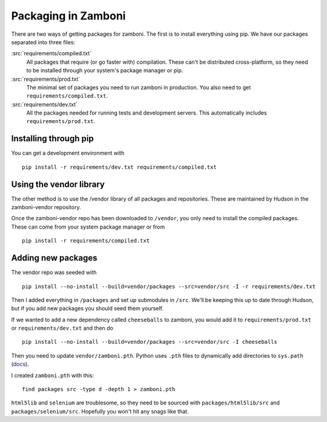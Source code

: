.. _packages:

====================
Packaging in Zamboni
====================

There are two ways of getting packages for zamboni.  The first is to install
everything using pip.  We have our packages separated into three files:

:src:`requirements/compiled.txt`
    All packages that require (or go faster with) compilation.  These can't be
    distributed cross-platform, so they need to be installed through your
    system's package manager or pip.

:src:`requirements/prod.txt`
    The minimal set of packages you need to run zamboni in production.  You
    also need to get ``requirements/compiled.txt``.

:src:`requirements/dev.txt`
    All the packages needed for running tests and development servers.  This
    automatically includes ``requirements/prod.txt``.


Installing through pip
----------------------

You can get a development environment with ::

    pip install -r requirements/dev.txt requirements/compiled.txt


Using the vendor library
------------------------

The other method is to use the /vendor library of all packages and
repositories.  These are maintained by Hudson in the zamboni-vendor repository.

Once the zamboni-vendor repo has been downloaded to ``/vendor``, you only need
to install the compiled packages.  These can come from your system package
manager or from ::

    pip install -r requirements/compiled.txt


Adding new packages
-------------------

The vendor repo was seeded with ::

    pip install --no-install --build=vendor/packages --src=vendor/src -I -r requirements/dev.txt

Then I added everything in ``/packages`` and set up submodules in ``/src``.
We'll be keeping this up to date through Hudson, but if you add new packages
you should seed them yourself.

If we wanted to add a new dependency called ``cheeseballs`` to zamboni, you
would add it to ``requirements/prod.txt`` or ``requirements/dev.txt`` and then
do ::

    pip install --no-install --build=vendor/packages --src=vendor/src -I cheeseballs

Then you need to update ``vendor/zamboni.pth``.  Python uses ``.pth`` files to
dynamically add directories to ``sys.path``
(`docs <http://docs.python.org/library/site.html>`_).

I created ``zamboni.pth`` with this::

    find packages src -type d -depth 1 > zamboni.pth

``html5lib`` and ``selenium`` are troublesome, so they need to be sourced with
``packages/html5lib/src`` and ``packages/selenium/src``.  Hopefully you won't
hit any snags like that.
